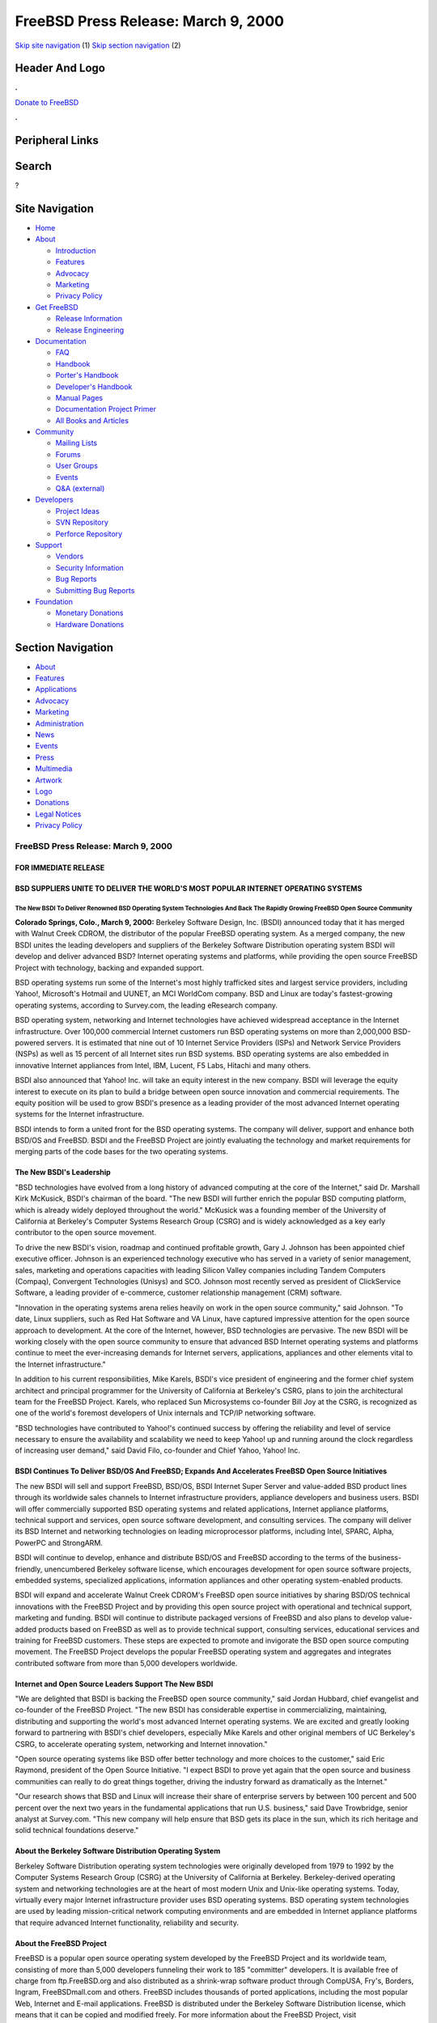 ====================================
FreeBSD Press Release: March 9, 2000
====================================

.. raw:: html

   <div id="containerwrap">

.. raw:: html

   <div id="container">

`Skip site navigation <#content>`__ (1) `Skip section
navigation <#contentwrap>`__ (2)

.. raw:: html

   <div id="headercontainer">

.. raw:: html

   <div id="header">

Header And Logo
---------------

.. raw:: html

   <div id="headerlogoleft">

|FreeBSD|

.. raw:: html

   </div>

.. raw:: html

   <div id="headerlogoright">

.. raw:: html

   <div class="frontdonateroundbox">

.. raw:: html

   <div class="frontdonatetop">

.. raw:: html

   <div>

**.**

.. raw:: html

   </div>

.. raw:: html

   </div>

.. raw:: html

   <div class="frontdonatecontent">

`Donate to FreeBSD <https://www.FreeBSDFoundation.org/donate/>`__

.. raw:: html

   </div>

.. raw:: html

   <div class="frontdonatebot">

.. raw:: html

   <div>

**.**

.. raw:: html

   </div>

.. raw:: html

   </div>

.. raw:: html

   </div>

Peripheral Links
----------------

.. raw:: html

   <div id="searchnav">

.. raw:: html

   </div>

.. raw:: html

   <div id="search">

Search
------

?

.. raw:: html

   </div>

.. raw:: html

   </div>

.. raw:: html

   </div>

Site Navigation
---------------

.. raw:: html

   <div id="menu">

-  `Home <../>`__

-  `About <../about.html>`__

   -  `Introduction <../projects/newbies.html>`__
   -  `Features <../features.html>`__
   -  `Advocacy <../advocacy/>`__
   -  `Marketing <../marketing/>`__
   -  `Privacy Policy <../privacy.html>`__

-  `Get FreeBSD <../where.html>`__

   -  `Release Information <../releases/>`__
   -  `Release Engineering <../releng/>`__

-  `Documentation <../docs.html>`__

   -  `FAQ <../doc/en_US.ISO8859-1/books/faq/>`__
   -  `Handbook <../doc/en_US.ISO8859-1/books/handbook/>`__
   -  `Porter's
      Handbook <../doc/en_US.ISO8859-1/books/porters-handbook>`__
   -  `Developer's
      Handbook <../doc/en_US.ISO8859-1/books/developers-handbook>`__
   -  `Manual Pages <//www.FreeBSD.org/cgi/man.cgi>`__
   -  `Documentation Project
      Primer <../doc/en_US.ISO8859-1/books/fdp-primer>`__
   -  `All Books and Articles <../docs/books.html>`__

-  `Community <../community.html>`__

   -  `Mailing Lists <../community/mailinglists.html>`__
   -  `Forums <https://forums.FreeBSD.org>`__
   -  `User Groups <../usergroups.html>`__
   -  `Events <../events/events.html>`__
   -  `Q&A
      (external) <http://serverfault.com/questions/tagged/freebsd>`__

-  `Developers <../projects/index.html>`__

   -  `Project Ideas <https://wiki.FreeBSD.org/IdeasPage>`__
   -  `SVN Repository <https://svnweb.FreeBSD.org>`__
   -  `Perforce Repository <http://p4web.FreeBSD.org>`__

-  `Support <../support.html>`__

   -  `Vendors <../commercial/commercial.html>`__
   -  `Security Information <../security/>`__
   -  `Bug Reports <https://bugs.FreeBSD.org/search/>`__
   -  `Submitting Bug Reports <https://www.FreeBSD.org/support.html>`__

-  `Foundation <https://www.freebsdfoundation.org/>`__

   -  `Monetary Donations <https://www.freebsdfoundation.org/donate/>`__
   -  `Hardware Donations <../donations/>`__

.. raw:: html

   </div>

.. raw:: html

   </div>

.. raw:: html

   <div id="content">

.. raw:: html

   <div id="sidewrap">

.. raw:: html

   <div id="sidenav">

Section Navigation
------------------

-  `About <../about.html>`__
-  `Features <../features.html>`__
-  `Applications <../applications.html>`__
-  `Advocacy <../advocacy/>`__
-  `Marketing <../marketing/>`__
-  `Administration <../administration.html>`__
-  `News <../news/newsflash.html>`__
-  `Events <../events/events.html>`__
-  `Press <../news/press.html>`__
-  `Multimedia <../multimedia/multimedia.html>`__
-  `Artwork <../art.html>`__
-  `Logo <../logo.html>`__
-  `Donations <../donations/>`__
-  `Legal Notices <../copyright/>`__
-  `Privacy Policy <../privacy.html>`__

.. raw:: html

   </div>

.. raw:: html

   </div>

.. raw:: html

   <div id="contentwrap">

FreeBSD Press Release: March 9, 2000
====================================

FOR IMMEDIATE RELEASE
~~~~~~~~~~~~~~~~~~~~~

BSD SUPPLIERS UNITE TO DELIVER THE WORLD'S MOST POPULAR INTERNET OPERATING SYSTEMS
~~~~~~~~~~~~~~~~~~~~~~~~~~~~~~~~~~~~~~~~~~~~~~~~~~~~~~~~~~~~~~~~~~~~~~~~~~~~~~~~~~

The New BSDI To Deliver Renowned BSD Operating System Technologies And Back The Rapidly Growing FreeBSD Open Source Community
^^^^^^^^^^^^^^^^^^^^^^^^^^^^^^^^^^^^^^^^^^^^^^^^^^^^^^^^^^^^^^^^^^^^^^^^^^^^^^^^^^^^^^^^^^^^^^^^^^^^^^^^^^^^^^^^^^^^^^^^^^^^^

**Colorado Springs, Colo., March 9, 2000:** Berkeley Software Design,
Inc. (BSDI) announced today that it has merged with Walnut Creek CDROM,
the distributor of the popular FreeBSD operating system. As a merged
company, the new BSDI unites the leading developers and suppliers of the
Berkeley Software Distribution operating system BSDI will develop and
deliver advanced BSD? Internet operating systems and platforms, while
providing the open source FreeBSD Project with technology, backing and
expanded support.

BSD operating systems run some of the Internet's most highly trafficked
sites and largest service providers, including Yahoo!, Microsoft's
Hotmail and UUNET, an MCI WorldCom company. BSD and Linux are today's
fastest-growing operating systems, according to Survey.com, the leading
eResearch company.

BSD operating system, networking and Internet technologies have achieved
widespread acceptance in the Internet infrastructure. Over 100,000
commercial Internet customers run BSD operating systems on more than
2,000,000 BSD-powered servers. It is estimated that nine out of 10
Internet Service Providers (ISPs) and Network Service Providers (NSPs)
as well as 15 percent of all Internet sites run BSD systems. BSD
operating systems are also embedded in innovative Internet appliances
from Intel, IBM, Lucent, F5 Labs, Hitachi and many others.

BSDI also announced that Yahoo! Inc. will take an equity interest in the
new company. BSDI will leverage the equity interest to execute on its
plan to build a bridge between open source innovation and commercial
requirements. The equity position will be used to grow BSDI's presence
as a leading provider of the most advanced Internet operating systems
for the Internet infrastructure.

BSDI intends to form a united front for the BSD operating systems. The
company will deliver, support and enhance both BSD/OS and FreeBSD. BSDI
and the FreeBSD Project are jointly evaluating the technology and market
requirements for merging parts of the code bases for the two operating
systems.

The New BSDI's Leadership
~~~~~~~~~~~~~~~~~~~~~~~~~

"BSD technologies have evolved from a long history of advanced computing
at the core of the Internet," said Dr. Marshall Kirk McKusick, BSDI's
chairman of the board. "The new BSDI will further enrich the popular BSD
computing platform, which is already widely deployed throughout the
world." McKusick was a founding member of the University of California
at Berkeley's Computer Systems Research Group (CSRG) and is widely
acknowledged as a key early contributor to the open source movement.

To drive the new BSDI's vision, roadmap and continued profitable growth,
Gary J. Johnson has been appointed chief executive officer. Johnson is
an experienced technology executive who has served in a variety of
senior management, sales, marketing and operations capacities with
leading Silicon Valley companies including Tandem Computers (Compaq),
Convergent Technologies (Unisys) and SCO. Johnson most recently served
as president of ClickService Software, a leading provider of e-commerce,
customer relationship management (CRM) software.

"Innovation in the operating systems arena relies heavily on work in the
open source community," said Johnson. "To date, Linux suppliers, such as
Red Hat Software and VA Linux, have captured impressive attention for
the open source approach to development. At the core of the Internet,
however, BSD technologies are pervasive. The new BSDI will be working
closely with the open source community to ensure that advanced BSD
Internet operating systems and platforms continue to meet the
ever-increasing demands for Internet servers, applications, appliances
and other elements vital to the Internet infrastructure."

In addition to his current responsibilities, Mike Karels, BSDI's vice
president of engineering and the former chief system architect and
principal programmer for the University of California at Berkeley's
CSRG, plans to join the architectural team for the FreeBSD Project.
Karels, who replaced Sun Microsystems co-founder Bill Joy at the CSRG,
is recognized as one of the world's foremost developers of Unix
internals and TCP/IP networking software.

"BSD technologies have contributed to Yahoo!'s continued success by
offering the reliability and level of service necessary to ensure the
availability and scalability we need to keep Yahoo! up and running
around the clock regardless of increasing user demand," said David Filo,
co-founder and Chief Yahoo, Yahoo! Inc.

BSDI Continues To Deliver BSD/OS And FreeBSD; Expands And Accelerates FreeBSD Open Source Initiatives
~~~~~~~~~~~~~~~~~~~~~~~~~~~~~~~~~~~~~~~~~~~~~~~~~~~~~~~~~~~~~~~~~~~~~~~~~~~~~~~~~~~~~~~~~~~~~~~~~~~~~

The new BSDI will sell and support FreeBSD, BSD/OS, BSDI Internet Super
Server and value-added BSD product lines through its worldwide sales
channels to Internet infrastructure providers, appliance developers and
business users. BSDI will offer commercially supported BSD operating
systems and related applications, Internet appliance platforms,
technical support and services, open source software development, and
consulting services. The company will deliver its BSD Internet and
networking technologies on leading microprocessor platforms, including
Intel, SPARC, Alpha, PowerPC and StrongARM.

BSDI will continue to develop, enhance and distribute BSD/OS and FreeBSD
according to the terms of the business-friendly, unencumbered Berkeley
software license, which encourages development for open source software
projects, embedded systems, specialized applications, information
appliances and other operating system-enabled products.

BSDI will expand and accelerate Walnut Creek CDROM's FreeBSD open source
initiatives by sharing BSD/OS technical innovations with the FreeBSD
Project and by providing this open source project with operational and
technical support, marketing and funding. BSDI will continue to
distribute packaged versions of FreeBSD and also plans to develop
value-added products based on FreeBSD as well as to provide technical
support, consulting services, educational services and training for
FreeBSD customers. These steps are expected to promote and invigorate
the BSD open source computing movement. The FreeBSD Project develops the
popular FreeBSD operating system and aggregates and integrates
contributed software from more than 5,000 developers worldwide.

Internet and Open Source Leaders Support The New BSDI
~~~~~~~~~~~~~~~~~~~~~~~~~~~~~~~~~~~~~~~~~~~~~~~~~~~~~

"We are delighted that BSDI is backing the FreeBSD open source
community," said Jordan Hubbard, chief evangelist and co-founder of the
FreeBSD Project. "The new BSDI has considerable expertise in
commercializing, maintaining, distributing and supporting the world's
most advanced Internet operating systems. We are excited and greatly
looking forward to partnering with BSDI's chief developers, especially
Mike Karels and other original members of UC Berkeley's CSRG, to
accelerate operating system, networking and Internet innovation."

"Open source operating systems like BSD offer better technology and more
choices to the customer," said Eric Raymond, president of the Open
Source Initiative. "I expect BSDI to prove yet again that the open
source and business communities can really to do great things together,
driving the industry forward as dramatically as the Internet."

"Our research shows that BSD and Linux will increase their share of
enterprise servers by between 100 percent and 500 percent over the next
two years in the fundamental applications that run U.S. business," said
Dave Trowbridge, senior analyst at Survey.com. "This new company will
help ensure that BSD gets its place in the sun, which its rich heritage
and solid technical foundations deserve."

About the Berkeley Software Distribution Operating System
~~~~~~~~~~~~~~~~~~~~~~~~~~~~~~~~~~~~~~~~~~~~~~~~~~~~~~~~~

Berkeley Software Distribution operating system technologies were
originally developed from 1979 to 1992 by the Computer Systems Research
Group (CSRG) at the University of California at Berkeley.
Berkeley-derived operating system and networking technologies are at the
heart of most modern Unix and Unix-like operating systems. Today,
virtually every major Internet infrastructure provider uses BSD
operating systems. BSD operating system technologies are used by leading
mission-critical network computing environments and are embedded in
Internet appliance platforms that require advanced Internet
functionality, reliability and security.

About the FreeBSD Project
~~~~~~~~~~~~~~~~~~~~~~~~~

FreeBSD is a popular open source operating system developed by the
FreeBSD Project and its worldwide team, consisting of more than 5,000
developers funneling their work to 185 "committer" developers. It is
available free of charge from ftp.FreeBSD.org and also distributed as a
shrink-wrap software product through CompUSA, Fry's, Borders, Ingram,
FreeBSDmall.com and others. FreeBSD includes thousands of ported
applications, including the most popular Web, Internet and E-mail
applications. FreeBSD is distributed under the Berkeley Software
Distribution license, which means that it can be copied and modified
freely. For more information about the FreeBSD Project, visit
`www.FreeBSD.org <http://www.FreeBSD.org/>`__.

About Walnut Creek CDROM
~~~~~~~~~~~~~~~~~~~~~~~~

Walnut Creek CDROM was founded in 1991 and began publishing Linux
software in 1992, and BSD software in 1993. The company has a long
history of working closely with the free software community and
providing funding, staffing and other resources for open source
projects. Walnut Creek CDROM publishes numerous software titles,
including FreeBSD and Slackware, the most BSD-like version of Linux.

About Berkeley Software Design, Inc. (BSDI)

Leading BSD developers founded Berkeley Software Design, Inc. in 1991 to
commercialize BSD technologies and continue the Berkeley Unix tradition
of robust, reliable and extremely secure Internet operating systems for
network computing. By merging Berkeley Software Design, Inc. and Walnut
Creek CDROM, BSDI becomes the world's leading supplier of advanced
Internet operating systems for the Internet infrastructure. Contact BSDI
at info@BSDI.com or at `www.BSDI.com <http://www.BSDI.com/>`__ or call
1-719-593-9445 (toll free: 1-800-800-4273).

# # #
~~~~~

BSD is a registered trademark and BSD/OS and BSDI are trademarks of
Berkeley Software Design, Inc. Yahoo! and the Yahoo! logo are registered
trademarks of Yahoo! Inc. All trademarks mentioned in this document are
the property of their respective owners.

| Contact:
|  Kevin Rose
|  BSDI
|  801-553-8166
|  kgr@bsdi.com

| Jordan Hubbard
|  FreeBSD Project
|  925-691-2863
|  jkh@FreeBSD.org

| Brigid Fuller
|  ZNA Communications
|  831-425-1581
|  brigid@zna.com

.. raw:: html

   </div>

.. raw:: html

   </div>

.. raw:: html

   <div id="footer">

`Site Map <../search/index-site.html>`__ \| `Legal
Notices <../copyright/>`__ \| ? 1995–2015 The FreeBSD Project. All
rights reserved.

.. raw:: html

   </div>

.. raw:: html

   </div>

.. raw:: html

   </div>

.. |FreeBSD| image:: ../layout/images/logo-red.png
   :target: ..
